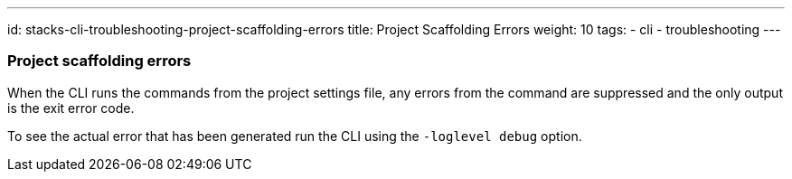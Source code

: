 ---
id: stacks-cli-troubleshooting-project-scaffolding-errors
title: Project Scaffolding Errors
weight: 10
tags:
  - cli
  - troubleshooting
---

=== Project scaffolding errors

When the CLI runs the commands from the project settings file, any errors from the command are suppressed and the only output is the exit error code.

To see the actual error that has been generated run the CLI using the `-loglevel debug` option.
